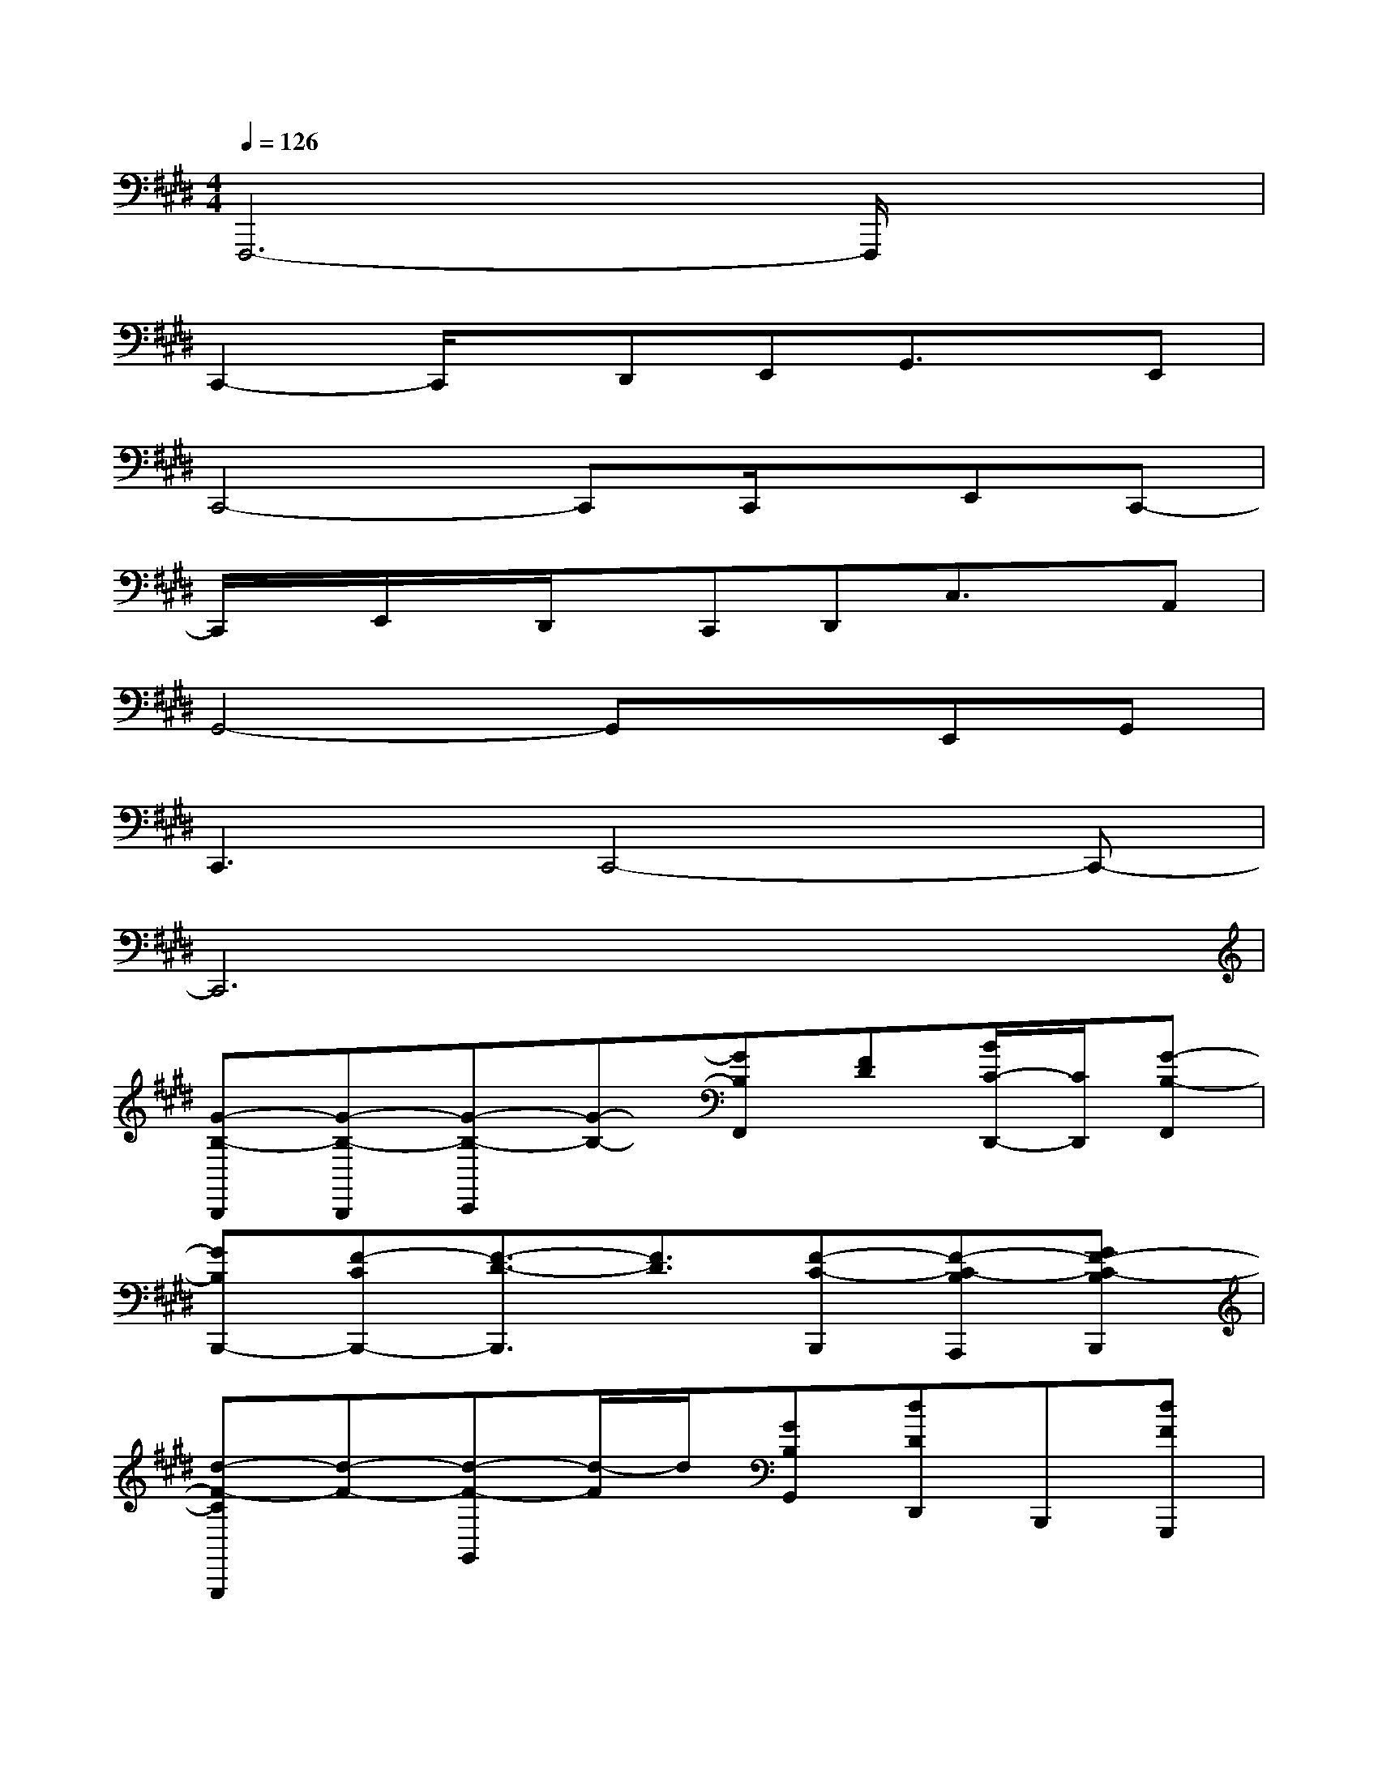 X:1
T:
M:4/4
L:1/8
Q:1/4=126
K:E%4sharps
V:1
F,,,6-F,,,/2x3/2|
C,,2-C,,/2x/2D,,E,,G,,3/2x/2E,,|
C,,4-C,,C,,/2x/2E,,C,,-|
C,,/2x/2E,,/2x/2D,,/2x/2C,,D,,C,3/2x/2A,,|
G,,4-G,,xE,,G,,|
C,,3C,,4-C,,-|
C,,6x2|
[G-B,-B,,,][G-B,-B,,,][G-B,-C,,][G-B,-][GB,F,,][FD][B/2C/2-D,,/2-][C/2D,,/2][G-B,-F,,]|
[GB,B,,,-][F-CB,,,-][F3/2-D3/2-B,,,3/2][F3/2D3/2][F-C-B,,,][F-C-B,A,,,][GF-C-B,B,,,]|
[d-F-CG,,,][d-F-][d-F-G,,][d/2-F/2]d/2[GB,G,,][dDD,,]B,,,[dFG,,,]|
C,,-[e2C2C,,2-][c/2-E/2-C,,/2][c3/2E3/2][dDD,,][eCE,,][gEC,,]|
[c'2-c2-F2-D,,2][c'-c-F-E,,][c'-c-F-][c'c-F-F,,][cFA,,][bG-][aGF,,]|
[g3G3G,,3-][d2A2G,,2-][e/2-G/2-G,,/2][e/2G/2][fFD,,][gGG,,]|
[d6-G6-=C,,6-][dG-=C,,-][dG=C,,]|
[^c6-E6-C6-C,,6-][c-E-C-C,,][cEC]|
C,,-[C,/2C,,/2-]C,,/2-[C,/2C,,/2-]C,,3x3/2C,,/2x/2